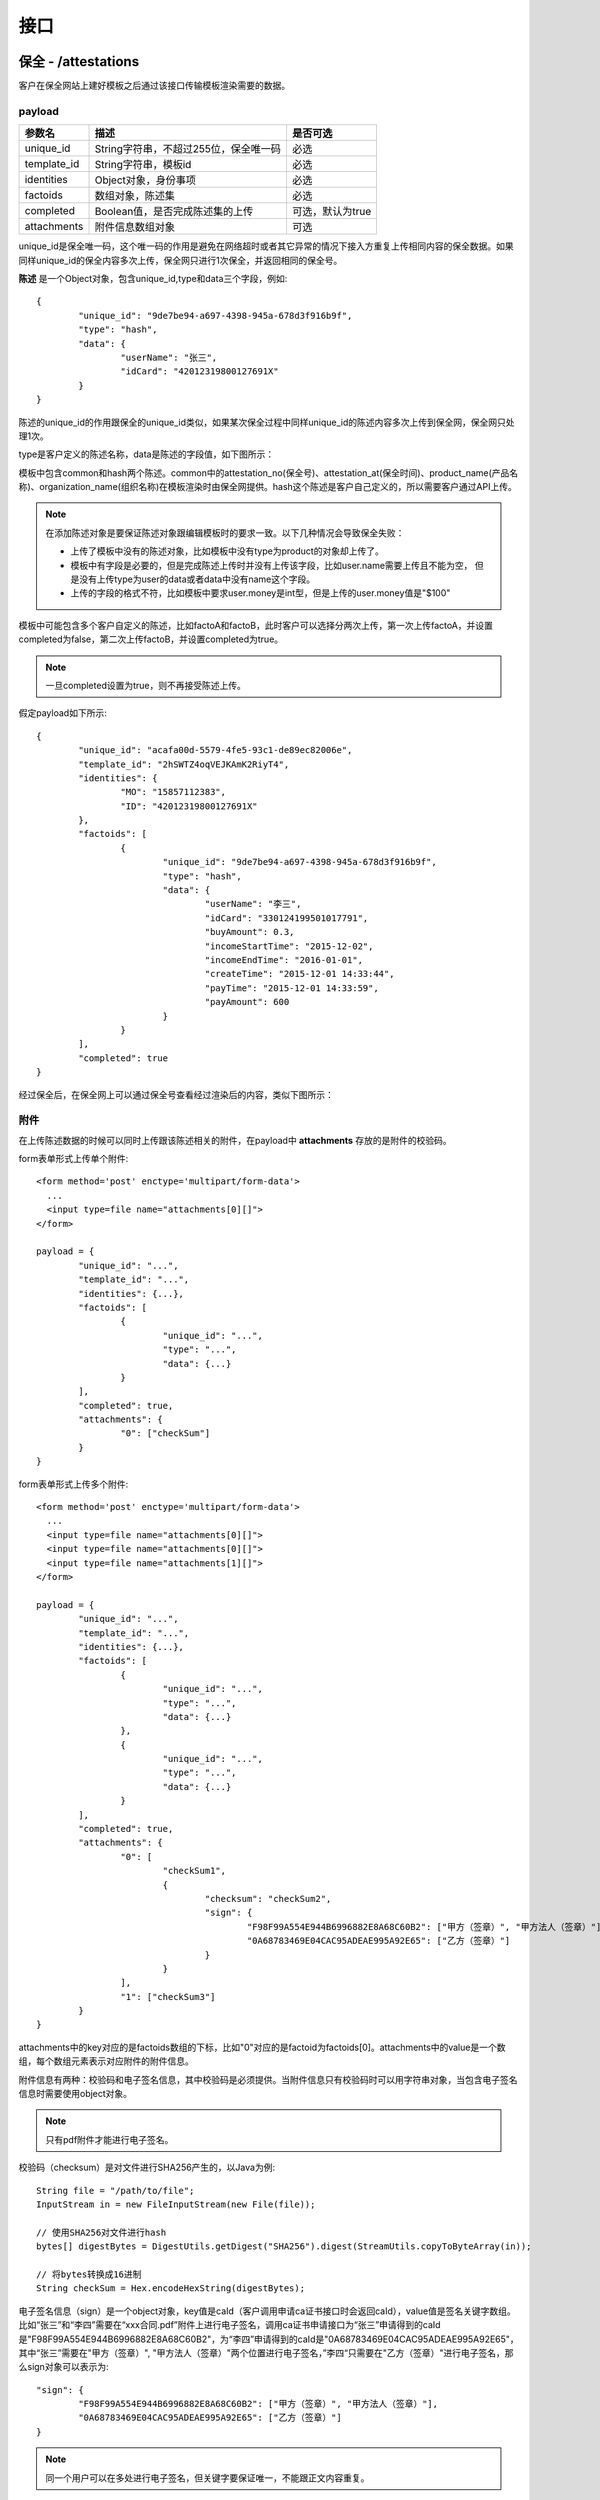 接口
===============

保全 - /attestations
----------------------

客户在保全网站上建好模板之后通过该接口传输模板渲染需要的数据。

payload
^^^^^^^^^^^^^^^

=================  ======================================= ================
参数名 				描述                                    是否可选
=================  ======================================= ================
unique_id          String字符串，不超过255位，保全唯一码          必选
template_id        String字符串，模板id                       必选
identities         Object对象，身份事项                        必选
factoids           数组对象，陈述集                           必选
completed          Boolean值，是否完成陈述集的上传            可选，默认为true
attachments        附件信息数组对象                           可选
=================  ======================================= ================

unique_id是保全唯一码，这个唯一码的作用是避免在网络超时或者其它异常的情况下接入方重复上传相同内容的保全数据。如果同样unique_id的保全内容多次上传，保全网只进行1次保全，并返回相同的保全号。

**陈述** 是一个Object对象，包含unique_id,type和data三个字段，例如::

	{
		"unique_id": "9de7be94-a697-4398-945a-678d3f916b9f",
		"type": "hash",
		"data": {
			"userName": "张三",
			"idCard": "42012319800127691X"
		}
	}

陈述的unique_id的作用跟保全的unique_id类似，如果某次保全过程中同样unique_id的陈述内容多次上传到保全网，保全网只处理1次。

type是客户定义的陈述名称，data是陈述的字段值，如下图所示：

.. image:: images/use_template.png

模板中包含common和hash两个陈述。common中的attestation_no(保全号)、attestation_at(保全时间)、product_name(产品名称)、organization_name(组织名称)在模板渲染时由保全网提供。hash这个陈述是客户自己定义的，所以需要客户通过API上传。

.. note:: 
	在添加陈述对象是要保证陈述对象跟编辑模板时的要求一致。以下几种情况会导致保全失败：
	
	- 上传了模板中没有的陈述对象，比如模板中没有type为product的对象却上传了。
	- 模板中有字段是必要的，但是完成陈述上传时并没有上传该字段，比如user.name需要上传且不能为空，
	  但是没有上传type为user的data或者data中没有name这个字段。
	- 上传的字段的格式不符，比如模板中要求user.money是int型，但是上传的user.money值是"$100"

模板中可能包含多个客户自定义的陈述，比如factoA和factoB，此时客户可以选择分两次上传，第一次上传factoA，并设置completed为false，第二次上传factoB，并设置completed为true。

.. note:: 一旦completed设置为true，则不再接受陈述上传。

假定payload如下所示::

	{
		"unique_id": "acafa00d-5579-4fe5-93c1-de89ec82006e",
		"template_id": "2hSWTZ4oqVEJKAmK2RiyT4",
		"identities": {
			"MO": "15857112383",
			"ID": "42012319800127691X"
		},
		"factoids": [
			{
				"unique_id": "9de7be94-a697-4398-945a-678d3f916b9f",
				"type": "hash",
				"data": {
					"userName": "李三",
					"idCard": "330124199501017791",
					"buyAmount": 0.3,
					"incomeStartTime": "2015-12-02",
					"incomeEndTime": "2016-01-01",
					"createTime": "2015-12-01 14:33:44",
					"payTime": "2015-12-01 14:33:59",
					"payAmount": 600
				}
			}
		],
		"completed": true
	}

经过保全后，在保全网上可以通过保全号查看经过渲染后的内容，类似下图所示：

.. image:: images/render_template.png

附件
^^^^^^^^^^^^^^^

在上传陈述数据的时候可以同时上传跟该陈述相关的附件，在payload中 **attachments** 存放的是附件的校验码。

form表单形式上传单个附件::

	<form method='post' enctype='multipart/form-data'>
	  ...
	  <input type=file name="attachments[0][]">
	</form>

	payload = {
		"unique_id": "...",
		"template_id": "...",
		"identities": {...},
		"factoids": [
			{
				"unique_id": "...",
				"type": "...",
				"data": {...}
			}
		],
		"completed": true,
		"attachments": {
			"0": ["checkSum"]
		}
	}

form表单形式上传多个附件::

	<form method='post' enctype='multipart/form-data'>
	  ...
	  <input type=file name="attachments[0][]">
	  <input type=file name="attachments[0][]">
	  <input type=file name="attachments[1][]">
	</form>

	payload = {
		"unique_id": "...",
		"template_id": "...",
		"identities": {...},
		"factoids": [
			{
				"unique_id": "...",
				"type": "...",
				"data": {...}
			},
			{
				"unique_id": "...",
				"type": "...",
				"data": {...}
			}
		],
		"completed": true,
		"attachments": {
			"0": [
				"checkSum1", 
				{
					"checksum": "checkSum2",
					"sign": {
						"F98F99A554E944B6996882E8A68C60B2": ["甲方（签章）", "甲方法人（签章）"],
						"0A68783469E04CAC95ADEAE995A92E65": ["乙方（签章）"]
					}
				}
			],
			"1": ["checkSum3"]
		}
	}

attachments中的key对应的是factoids数组的下标，比如"0"对应的是factoid为factoids[0]。attachments中的value是一个数组，每个数组元素表示对应附件的附件信息。

附件信息有两种：校验码和电子签名信息，其中校验码是必须提供。当附件信息只有校验码时可以用字符串对象，当包含电子签名信息时需要使用object对象。

.. note:: 只有pdf附件才能进行电子签名。

校验码（checksum）是对文件进行SHA256产生的，以Java为例::

	String file = "/path/to/file";
	InputStream in = new FileInputStream(new File(file));

	// 使用SHA256对文件进行hash
	bytes[] digestBytes = DigestUtils.getDigest("SHA256").digest(StreamUtils.copyToByteArray(in));

	// 将bytes转换成16进制
	String checkSum = Hex.encodeHexString(digestBytes);

电子签名信息（sign）是一个object对象，key值是caId（客户调用申请ca证书接口时会返回caId），value值是签名关键字数组。比如“张三”和“李四”需要在“xxx合同.pdf”附件上进行电子签名，调用ca证书申请接口为“张三”申请得到的caId是"F98F99A554E944B6996882E8A68C60B2"，为“李四”申请得到的caId是"0A68783469E04CAC95ADEAE995A92E65"，其中“张三”需要在"甲方（签章）", "甲方法人（签章）"两个位置进行电子签名，”李四“只需要在"乙方（签章）"进行电子签名，那么sign对象可以表示为::

	"sign": {
		"F98F99A554E944B6996882E8A68C60B2": ["甲方（签章）", "甲方法人（签章）"],
		"0A68783469E04CAC95ADEAE995A92E65": ["乙方（签章）"]
	}

.. note:: 同一个用户可以在多处进行电子签名，但关键字要保证唯一，不能跟正文内容重复。


返回的data
^^^^^^^^^^^^^^

调用保全接口成功后会返回保全号

=================  ================================
字段名 				描述                            
=================  ================================
no                 String字符串，保全号                                         
=================  ================================

例如::

	{
		"request_id": "2XiTgZ2oVrBgGqKQ1ruCKh",
		"data": {
			"no": "rBgGqKQ1ruCKhXiTgZ2oVr",
		}
	}

追加陈述 - /factoids
----------------------

客户可以使用追加陈述接口上传陈述集

当上传保全时completed参数为false（未设置默认为true）可追加陈述，陈述接口不产生新的保全号。

payload
^^^^^^^^^^^^^^^

=================  ================================ ================
参数名 				描述                             是否可选
=================  ================================ ================
ano                String字符串，保全号               必选
factoids           数组对象，陈述集                   必选
completed          Boolean值，是否完成陈述集的上传     可选，默认为true
attachments        数组对象，附件的校验码，可选         可选
=================  ================================ ================
ano需要追加陈述的保全号，上传保全成功后会得到应答保全号（请注意上传保全时completed参数的设置，已完成后不可追加陈述）。
factoids具体描述请参考保全接口，
例如::

	{
		"ano": "2hSWTZ4oqVEJKAmK2RiyT4",
		"factoids": [
			{
				"unique_id": "9de7be94-a697-4398-945a-678d3f916b9f",
				"type": "hash",
				"data": {
					"userName": "李三",
					"idCard": "330124199501017791",
					"buyAmount": 0.3,
					"incomeStartTime": "2015-12-02",
					"incomeEndTime": "2016-01-01",
					"createTime": "2015-12-01 14:33:44",
					"payTime": "2015-12-01 14:33:59",
					"payAmount": 600
				}
			}
		],
		"completed": false
	}

返回的data
^^^^^^^^^^^^^^

=================  ================================
字段名 				描述                            
=================  ================================
success            是否成功，布尔值                                           
=================  ================================

例如::

	{
		"request_id": "2XiTgZ2oVrBgGqKQ1ruCKh",
		"data": {
			"success": true,
		}
	}

保全（sha256） - /attestation/hash
------------------------------------
客户在保全网站上建好模板（文件HASH上传）之后通过该接口传输模板渲染需要的数据。

payload
^^^^^^^^^^^^^^^
=================  ======================================= ================
参数名 				描述                                    是否可选
=================  ======================================= ================
unique_id          String字符串，不超过255位，保全唯一码      必选
template_id        String字符串，模板（文件HASH模板）id       必选
identities         Object对象，身份事项                       必选
factoids           数组对象，陈述集                           必选
sha256             文件的sha256值                             必选
=================  ======================================= ================

unique_id是保全唯一码，这个唯一码的作用是避免在网络超时或者其它异常的情况下接入方重复上传相同内容的保全数据。如果同样unique_id的保全内容多次上传，保全网只进行1次保全，并返回相同的保全号。

sha256的算法为SHA256WithRSA。

**陈述** 是一个Object对象，包含unique_id,type和data三个字段，例如::

	{
		"unique_id": "9de7be94-a697-4398-333a-678d3f916b9f",
		"type": "file",
		"data": {
			"owner_name": "张三",
			"owner_id": "330124199501017791"
		}
	}

陈述的unique_id的作用跟保全的unique_id类似，如果某次保全过程中同样unique_id的陈述内容多次上传到保全网，保全网只处理1次。

type建议采用系统模板提供的默认值file，data是陈述的字段值，如下图所示：

.. image:: images/use_template_hash.png

模板中包含common和file两个陈述。common中的attestation_no(保全号)、attestation_at(保全时间)、product_name(产品名称)、organization_name(组织名称)在模板渲染时由保全网提供。

file这个陈述为系统默认陈述，数据需要客户通过API上传。

.. note::
	- 文件HASH上传只允许上传一次，不可追加陈述。
	- 该接口不接收附件。
	- 调用该接口时，模板必须为系统提供的文件HASH模板的子模板。

.. note:: 
	在添加陈述对象是要保证陈述对象跟编辑模板时的要求一致。以下几种情况会导致保全失败：
	
	- 上传了模板中没有的陈述对象，比如模板中没有type为product的对象却上传了。
	- 模板必须为系统提供的文件HASH模板的子模板，否则，上传失败。

假定payload如下所示::

	{
		"unique_id": "acafa00d-5579-4fe5-93c1-de89ec82006e",
		"template_id": "2hSWTZ4oqVEJKAmK2RiyT4",
		"identities": {
			"MO": "15857112383",
			"ID": "42012319800127691X"
		},
		"factoids": [
			{
				"unique_id": "9de7be94-a697-4398-945a-678d3f916b9f",
				"type": "file",
				"data": {
					"owner_name": "李三",
					"owner_id": "330124199501017791"
				}
			}
		],
		"sha256": "654c71176b207401445fdd471f5e023f65af50d7361bf828e5b1c19c89b977b0"
	}

经过保全后，在保全网上可以通过保全号查看经过渲染后的内容，类似下图所示：

.. image:: images/render_template_hash.png


返回的data
^^^^^^^^^^^^^^

调用保全接口成功后会返回保全号

=================  ================================
字段名 				描述                            
=================  ================================
no                 String字符串，保全号                                         
=================  ================================

例如::

	{
		"request_id": "2XiTgZ2oVrBgGqKQ1ruCKh",
		"data": {
			"no": "rBgGqKQ1ruCKhXiTgZ2oVr",
		}
	}

获取保全数据 - /attestation
-------------------------------

客户可以通过该接口获取上传的保全数据，比如身份标识、陈述列表等

payload
^^^^^^^^^^^^^^^

=================  ================================ ================
参数名 				描述                             是否可选
=================  ================================ ================
ano                String字符串，保全号               必选
fields             数组对象，希望返回的字段            可选，默认为null
=================  ================================ ================

由于获取identities、factoids、attachments等字段需要连接数据库、对数据进行解密，耗时较长，所以提供fields进行返回字段的设置。

返回的data
^^^^^^^^^^^^^^

=================  ================================================================
字段名 				描述                            
=================  ================================================================
no                 保全号
template_id        模板id 
identities         身份标识
factoids           陈述列表
completed          陈述是否上传完成
attachments        附件列表
blockchain_hash    区块链hash，当尚未hash到区块链时为空                                          
=================  ================================================================

attachments是一个数组，其中key是factoids中陈述的角标，value是一个附件id数组

（1）当fields为null时会获取所有的字段值，返回的结果例如::

	{
		"request_id": "2XiTgZ2oVrBgGqKQ1ruCKh",
		"data": {
			"no": "DB0C8DB14E3C44C7B9FBBE30EB179241",
			"unique_id": "acafa00d-5579-4fe5-93c1-de89ec82006e",
			"template_id" : "5Yhus2mVSMnQRXobRJCYgt",
			"identities": {
				"ID": "42012319800127691X",
				"MO": "15857112383"
			},
			"factoids": [
				{
					"unique_id": "28fcdf56-bff3-4ed9-9f87-c8d35ad49e0c",
					"type": "product",
					"data": {
						"name:: "浙金网",
						"description": "p2g理财平台""
					}
				},
				{
					"unique_id": "e68eb8bc-3d7a-4e22-be47-d7999fb40c9a",
					"type": "user",
					"data": {
						"name": "张三",
						"phone_number": "13234568732",
						"registered_at": "1466674609",
						"username": "tom"
					}
				}
			],
			"completed": true,
			"attachments": {
				"1": [
					"2EHJQPs5j4SZpEKQXQ7r6C",
					"2F81ZJXosNjzrPJsXKywAu"
				]
			},
			"blockchain_hash": "s5j4SZpEKQXQ7r6C2F81ZJXosNjzrPJsXKywAu"
		}
	}

（2）当fields为一个空数组时不会获取identities、factoids和attachments的值，返回的结果例如::
	
	{
		"request_id": "2XiTgZ2oVrBgGqKQ1ruCKh",
		"data": {
			"no": "DB0C8DB14E3C44C7B9FBBE30EB179241",
			"unique_id": "acafa00d-5579-4fe5-93c1-de89ec82006e",
			"template_id" : "5Yhus2mVSMnQRXobRJCYgt",
			"identities": null,
			"factoids": null,
			"completed": true,
			"attachments": null,
			"blockchain_hash": "s5j4SZpEKQXQ7r6C2F81ZJXosNjzrPJsXKywAu"
		}
	}

因此当需要快速获取blockchain_hash时可以设置fields为一个空数组。

（3）当fields为一个非空数组，比如["identities"]，返回的结果例如::

	{
		"request_id": "2XiTgZ2oVrBgGqKQ1ruCKh",
		"data": {
			"no": "DB0C8DB14E3C44C7B9FBBE30EB179241",
			"unique_id": "acafa00d-5579-4fe5-93c1-de89ec82006e",
			"template_id" : "5Yhus2mVSMnQRXobRJCYgt",
			"identities": {
				"ID": "42012319800127691X",
				"MO": "15857112383"
			},
			"factoids": null,
			"completed": true,
			"attachments": null,
			"blockchain_hash": "s5j4SZpEKQXQ7r6C2F81ZJXosNjzrPJsXKywAu"
		}
	}


用户认证信息同步 - /users/kyc
-------------------------------

客户可以通过该接口同步实名认证信息到保全网，并自动生成一个用户，同步用户信息后，
创建保全数据的时候，identities 可以使用USERID

payload
^^^^^^^^^^^^^^^

=================  ================================ ================
参数名 				描述                             是否可选
=================  ================================ ================
name                用户姓名                             必选
phone               用户手机号                           必选
idCard              用户身份证号                         必选
=================  ================================ ================



返回的data
^^^^^^^^^^^^^^

=================  ================================================================
字段名 				描述
=================  ================================================================
userId             同步认证信息后，返回保全网自动注册的USERID
=================  ================================================================

例如::

	{
		"request_id": "2XiTgZ2oVrBgGqKQ1ruCKh",
		"data": {
			"userId": "avbjetsfgyuyrryjetyDFs",
		}
	}


企业认证信息同步 - /organizations/kyc
-------------------------------

客户可以通过该接口同步企业认证信息到保全网，并自动生成一个用户与此企业关联，同步用户信息后，此用户可以
登录保全网查询合同签署信息
payload
^^^^^^^^^^^^^^^

=================  ================================ ================
参数名 				描述                             是否可选
=================  ================================ ================
name                企业名称                            必选
phone               企业关联用户手机号                  必选
accountName         企业开户名称                        必选
bank                企业开户银行                        必选
bankAccount         企业银行账号                        必选
orgcode             统一社会信用代码                    必选
businessFile        营业执照                            必选
letterFile          认证授权公函                        必选
=================  ================================ ================
一个用户只能关联一个企业，此用户可以是已在保全网注册用户


返回的data
^^^^^^^^^^^^^^

=================  ================================================================
字段名 				描述
=================  ================================================================
kycEnterprise        企业认证信息的键值对
=================  ================================================================

例如::

	{
	    "kycEnterprise": {
		    "bankAccount": "111111111111",
		    "organizationId": "r7qyAncCDN1wDJJL6AotQb",
		    "bank": "中国银行",
		    "rejectReason": null,
		    "accountName": "潇潇公司",
		    "orgcode": "123456",
		    "name": "xxxxx公司",
		    "letterFile": "https://baoquan-pub.oss-cn-hangzhou.aliyuncs.com/staging/trust/uploads/kycEnterprise/027c1563-2e8d-465f-a0d3-06e66b61a6c8.png",
                "businessFile": "https://baoquan-pub.oss-cn-hangzhou.aliyuncs.com/staging/trust/uploads/kycEnterprise/716d1ff2-e631-4c61-8ced-4553a8d58de4.png",
		    "status": "PASS"
	    }
    }

下载保全文件 - /attestation/download
--------------------------------------------------------------

客户上传到保全数据会经过一定的处理（比如模板渲染）生成一份保全文件，这份保全文件才是最终会hash到区块链上的数据，也是最终能通过公证处出公证书或者通过司法鉴定中心出司法鉴定书的数据。

payload
^^^^^^^^^^^^^^^

=================  ================================ ================
参数名 				描述                             是否可选
=================  ================================ ================
ano                String字符串，保全号               必选
=================  ================================ ================

返回的文件
^^^^^^^^^^^^^^^

该接口会返回保全文件以及文件名，文件就是http返回结果的body，文件名存放在http的header中，header的名称是Content-Disposition，header值形如::
	
	form-data; name=Content-Disposition; filename=5Yhus2mVSMnQRXobRJCYgt.zip

以java为例::

	// 此处省略使用apache http client构造http请求的过程
	// closeableHttpResponse是一个CloseableHttpResponse实例
	HttpEntity httpEntity = closeableHttpResponse.getEntity();
	Header header = closeableHttpResponse.getFirstHeader(MIME.CONTENT_DISPOSITION);
	Pattern pattern = Pattern.compile(".*filename=\"(.*)\".*");
	Matcher matcher = pattern.matcher(header.getValue());
	String fileName = "";
	if (matcher.matches()) {
		fileName = matcher.group(1);
	}
	FileOutputStream fileOutputStream = new FileOutputStream(fileName);
	IOUtils.copy(httpEntity.getContent(), fileOutputStream);
	fileOutputStream.close();


保全访问链接
--------------------------------------------------------------

生成链接
^^^^^^^^^^^^^^^

生成用户访问保全数据的链接，该链接允许用户在不登陆保全网的情况下查看保全内容。直接调用sdk生成链接。

上传签章图片 - /contract/signature
----------------------

客户在保全网电子签章之前上传用来签章的签章图片。


附件
^^^^^^^^^^^^^^^
同保全附件上传，暂只支持单个签章图片，附件必须是png格式

form表单形式上传单个附件::

	<form method='post' enctype='multipart/form-data'>
	  ...
	  <input type=file name="attachments[0][]">
	</form>

返回的data
^^^^^^^^^^^^^^

调用接口成功后会返回签章图片id

=================  ================================
字段名 				描述
=================  ================================
signatureId         String字符串，签章图片id
=================  ================================

例如::

    {
	   "signatureId":"ejDVGiGeCQ5Ndn6dzsnWx9"
    }

设置默认签章图片 - /contract/signature/default
----------------------

客户在保全网电子签章之前设置用来签章的默认签章图片。

payload
^^^^^^^^^^^^^^^

=================  ======================================= ================
参数名 				描述                                    是否可选
=================  ======================================= ================
signature_id        签章图片id                              必选
=================  ======================================= ================

假定payload如下所示::

	{
		 "signatureId":"ejDVGiGeCQ5Ndn6dzsnWx9"
    }

返回的data
^^^^^^^^^^^^^^

调用接口成功后会返回是否成功

=================  ================================
字段名 				描述
=================  ================================
result             String字符串，设置的结果
=================  ================================

例如::

   {
        "result":"success"
    }

列出签章图片 - /contract/signature/list
----------------------

客户在保全网电子签章时查看自己所有的签章图片。

返回的data
^^^^^^^^^^^^^^

调用接口成功后会返回是否成功

=================  ================================
字段类型 				描述
=================  ================================
Map                   key-value，key为签章图片id，value为签章图片地址
=================  ================================

例如::

   {
	    "ejDVGiGeCQ5Ndn6dzsnWx9": "https://eagle-p1.oss-cn-szfinance.aliyuncs.com/production/trust/uploads/userSignature/1b338bba-64c1-47d8-bb34-dcb2dbfd7e48.png",
	    "cey4FBLpqbsUNaLp3SENdp": "https://eagle-p1.oss-cn-szfinance.aliyuncs.com/production/trust/uploads/userSignature/5f80cd17-016e-4266-9c35-13266767edb7.png",
	    "gHuVuR2EfvJXAF6D1AqEix": "https://eagle-p1.oss-cn-szfinance.aliyuncs.com/production/trust/uploads/userSignature/fb4a28b2-0d1e-4a61-8913-6a259d06ca5a.png"
    }

上传合同 - /contract/uploadPdf
----------------------

客户在保全网电子签章时上传用来签章合同pdf。

电子签章流程如下：

.. image:: images/contract_flowsheet.png

附件
^^^^^^^^^^^^^^^
同保全附件上传，暂只支持单个合同，附件必须是pdf格式

form表单形式上传单个附件::

	<form method='post' enctype='multipart/form-data'>
	  ...
	  <input type=file name="attachments[0][]">
	</form>

返回的data
^^^^^^^^^^^^^^

调用接口成功后会返回签章图片id

=================  ================================
字段名 				描述
=================  ================================
contractId         String字符串，合同id
=================  ================================

例如::

    {
	   "contractId":"4imixswKjEUU2rzintD3Vx"
    }

设置合同相关信息 - /contract/setDetail
----------------------

客户在保全网电子签章时设置合同的相关信息。

payload
^^^^^^^^^^^^^^^

=================  ======================================= ================
参数名 				描述                                    是否可选
=================  ======================================= ================
contract_id        String字符串，合同id                      必选
title              String字符串，合同标题                    必选
end_at             Date类型，合同可以签署的截止时间           必选
remark             String字符串，合同备注                    必选
userPhones         数组对象，签署合同人员电话                必选
=================  ======================================= ================
userPhones 为合同签署人列表，签署人必须在保全网已注册切实名
假定payload如下所示::

    {
        "title": "这是xx合同的标题",
         "end_at": "TueAug1418: 08: 29CST2018",
         "remark": "这是xx合同的备注信息",
          "userPhones": [
             "15811111111",
             "15822222222"

          ],
          "contract_id": "4imixswKjEUU2rzintD3Vx"
    }

返回的data
^^^^^^^^^^^^^^

调用接口成功后会返回签章图片id

=================  ================================
字段名 				描述
=================  ================================
result              String字符串，设置的结果
=================  ================================

例如::

    {
        "result": "success"
    }

发送验证码 - /contract/verifyCode
----------------------

客户在保全网电子签章时按顺序发送验证码。

payload
^^^^^^^^^^^^^^^

=================  ======================================= ================
参数名 				描述                                    是否可选
=================  ======================================= ================
contract_id        String字符串，合同id                      必选
phone              String字符串，当前签署人手机号                   必选
=================  ======================================= ================
phone 必须按签署顺序来，创建人第一（即access_key所属组织的创建者），其后是设置合同时列表的顺序
假定payload如下所示::

    {
        "phone": "15861111111",
        "contract_id": "4imixswKjEUU2rzintD3Vx"
    }

返回的data
^^^^^^^^^^^^^^

调用接口成功后会返回签章图片id

=================  ================================
字段名 				描述
=================  ================================
result              String字符串，设置的结果
=================  ================================

例如::

    {
        "result": "success"
    }

签署合同和设置签署合同状态 - /contract/sign
----------------------

客户在保全网签署合同和设置签署合同状态。

payload
^^^^^^^^^^^^^^^

=================  ======================================= ================
参数名 				描述                                    是否可选
=================  ======================================= ================
contract_id        String字符串，合同id                      必选
phone              String字符串，当前签署人手机号                   必选
verify_code        String字符串，收到的验证码                  必选
ecs_status             枚举值，合同状态                    必选
page                String字符串，签署位置所在页码                    必选
posX                String字符串，签署横坐标位置               必选
posY                String字符串，签署纵坐标位置               必选
template_id        String字符串，模板id                       可选
identities         Object对象，身份事项                        可选（template_id有值时必填）
factoids           数组对象，陈述集                           可选（template_id有值时必填）
completed          Boolean值，是否完成陈述集的上传            可选，默认为true
signature_id       String字符串，签章id                       可选，可不填
type               String字符串，签署类型                     可选，可不填（可选"personal"，"enterprise"）
=================  ======================================= ================
ecs_status位枚举值，签署时为"DONE",取消时为"CANCEL"取消只能发起人取消,拒绝时为"REJECT"，
template_id为生成的保全证书模板id（可到官网设置自己的模板），可不填，填了则identities，factoids必填
signature_id为签章图片得id，设置则使用此签章图片签章，不设置则根据企业实名认证信息或个人实名认证信息生成签章图片
type为签署类型，现有"personal"个人签章，不会生成ca证书只会在合同上生成个人姓名水印；"enterprise"企业签章，如未上传签章图片id怎根据企业实名认证信息生成签章；如不填，不填则会寻找此账户默认签章图片，如无默认签章图片则根据此账户是否企业认证，根据企业认证名称生成签章图片，如没有企业认证则根据此用户实名认证信息生成个人图片签署
假定payload如下所示::

   {
    "title": "这是xx合同的标题",
    "phone": "15811111111",
    "verify_code": "1525",
    "ecs_status": "DONE",
    "contract_id": "4imixswKjEUU2rzintD3Vx",
    "page": "4",
    "posX": "400",
    "posY": "500",
    "template_id": "2hSWTZ4oqVEJKAmK2RiyT4",
    "identities": {
        "MO": "15857112383",
        "ID": "42012319800127691X"
    },
    "factoids": [
        {
            "unique_id": "9de7be94-a697-4398-945a-678d3f916b9f",
            "type": "hash",
            "data": {
                "userName": "李三",
                "idCard": "330124199501017791",
                "buyAmount": 0.3,
                "incomeStartTime": "2015-12-02",
                "incomeEndTime": "2016-01-01",
                "createTime": "2015-12-01 14:33:44",
                "payTime": "2015-12-01 14:33:59",
                "payAmount": 600
            }
        }
    ],
    "completed": true,
    "signature_id":"",
    "type":""
}

返回的data
^^^^^^^^^^^^^^

调用接口成功后会返回签章图片id

=================  ================================
字段名 				描述
=================  ================================
result              String字符串，合同签署结果
=================  ================================

例如::

	{
    		"result": "success"
	}
	
获取合同列表 - /contract/list
----------------------

客户在保全网获取合同列表。

payload
^^^^^^^^^^^^^^^

=================  ======================================= ================
参数名 				描述                           是否可选
=================  ======================================= ================
status              枚举值，合同状态                            可选
keyWord             String字符串，合同标题或签署方             可选
start		    Date类型，合同创建开始时间		    可选
end		    Date类型，合同创建结束时间		    可选
=================  ======================================= ================
假定payload如下所示::

   {
    "status": "DONE",
    "keyWord": "张三",
    "start": "TueAug1418: 08: 29CST2018",
    "end": "TueAug1418: 08: 29CST2018"
}

返回的data
^^^^^^^^^^^^^^

调用接口成功后会返回合同列表

=================  ================================
字段名 				描述
=================  ================================
Map                   key-value，value为数组集合
=================  ================================

例如::

	{
    	  "list": [
		       {
			"attestationId": "FDD989DBC9894C94B3AD26CE7D85FEA2",
			"signUser": "张三，李四",
		        "id": "5j1ugSoK5EzkTmkTypH58u",
			"title": "xxx合同",
			"endAt": "1534505604000",
			"userId": "isxaH5d3EAo3KkBWs1bCLC",
			"createAt": "1502969589000",
			"status": "DONE"
		     },{
			"attestationId": "EB56D19A331E48D78B37250B05563C60",
			"signUser": "张三，王五",
			"id": "vFBB2sXbZDeWVSd91sVUTk",
			"title": "xx合同",
			"endAt": "1534386299000",
			"userId": "isxaH5d3EAo3KkBWs1bCLC",
			"createAt": "1502850267000",
			"status": "DONE"
		        }			
		]
	}
	
获取合同签署详情信息 - /contract/detail
----------------------

客户在保全网获取合同签署详情信息。

payload
^^^^^^^^^^^^^^^

=================  ======================================= ================
参数名 				描述                         是否可选
=================  ======================================= ================
contract_id            String字符串，合同id                      必选
=================  ======================================= ================
假定payload如下所示::

   {
    "contract_id": "jVef7CWtiFTvGRZ9ZG6ndD"
}

返回的data
^^^^^^^^^^^^^^

调用接口成功后会返回合同签署信息

=================  ================================
字段名 				描述
=================  ================================
Map                   key-value，value为合同详情
=================  ================================

例如::

	{
    	   "detail": {			   
		"signList": [
			       {
				"id": "isSpr9bHLZj6CuiZobYgvU",
				"eContractId": "jVef7CWtiFTvGRZ9ZG6ndD",
				"eContractSignId": "cf6cbNnZ4ZAP8stXD4NG5G",
				"userId": "isxaH5d3EAo3KkBWs1bCLC",
				"name": "张三",
				"phoneNumber": "18311111111",
				"signOrder": "1",
				"status": "DONE",
				"createdAt": "1505700143000"
			       },{
				"id": "we1FxES4e4YMNPMp7HZJEq",
				"eContractId": "jVef7CWtiFTvGRZ9ZG6ndD",
				"eContractSignId": "kKFr7E9hT88honVeXkLHLW",
				"userId": "48JGfksQ3LZATZs3TmPTeV",
				"name": "李四",
				"phoneNumber": "18322222222",
				"signOrder": "2",
				"status": "WAIT",
				"createdAt": "1505700140000"
				}
			    ],
				"endDate": "1537279284000",
				"id": "jVef7CWtiFTvGRZ9ZG6ndD",
				"startDate": "1505700065000",
      				"isCreator": false,
   				"status": "WAIT_OTHERS",
    				"token": "aa5JMXFiv-6_upl81M8Xzp2cgENyf_HkVKVie40Ouw4plZAVRPpfxSjwF4PMLSTTn0qbsE9wuWsoDwkQ-4D1RAJ1-					     POJAs6hU8yCEufmj45j_SyO4zYcFW0kHPIMjWbJ"
		   }
	}

创建合同组 - /contract/group
----------------------
客户在保全网电子签章时创建合同组并上传用来签章合同pdf。

附件
^^^^^^^^^^^^^^^
同保全附件上传，暂只支持单个合同，附件必须是pdf格式

form表单形式上传单个附件::

	<form method='post' enctype='multipart/form-data'>
	  ...
	  <input type=file name="attachments[0][]">
	</form>

返回的data
^^^^^^^^^^^^^^

调用接口成功后会返回创建的合同组id

=================  ================================
字段名 				描述
=================  ================================
groupId            String字符串，合同组id
=================  ================================
合同组可添加多份合同，但是签署时pdf内容都是一致的，如需添加合同内容不一致的pdf请重新创建合同组
例如::

    {
	   "groupId":"kRcDGVqwxrKmjG1oBjH5BN"
    }
    
合同组添加合同并设置合同相关信息 - /contract/setGroupDetail
----------------------

客户在保全网电子签章时设置合同组的相关信息。

payload
^^^^^^^^^^^^^^^

=================  ======================================= ================
参数名 				描述                                    是否可选
=================  ======================================= ================
group_id           String字符串，合同组id                    必选
title              String字符串，合同标题                    必选
end_at             Date类型，合同可以签署的截止时间           必选
remark             String字符串，合同备注                    必选
userPhones         数组对象，签署合同人员电话                必选
=================  ======================================= ================
userPhones 为合同签署人列表，签署人必须在保全网已注册且实名
假定payload如下所示::

    {
        "title": "这是xx合同的标题",
         "end_at": "TueAug1418: 08: 29CST2018",
         "remark": "这是xx合同的备注信息",
          "userPhones": [
             "15811111111",
             "15822222222"

          ],
          "group_id": "kRcDGVqwxrKmjG1oBjH5BN"
    }

返回的data
^^^^^^^^^^^^^^

调用接口成功后会返回设置的合同id

=================  ================================
字段名 				描述
=================  ================================
contract_id              String字符串，返回的合同id
=================  ================================

例如::

    {
        "contractId": "8P77Xa35ioMX5W1Z4zHyVJ"
    }
    
签署合同和设置签署组状态 - /contract/signGroup
----------------------

客户在保全网签署合同和设置签署合同组状态。

payload
^^^^^^^^^^^^^^^

=================  ======================================= ================
参数名 				描述                         是否可选
=================  ======================================= ================
group_id           String字符串，合同组id                         必选
phone              String字符串，当前签署人手机号                  必选
verify_code        String字符串，收到的验证码                     必选
ecs_status             枚举值，合同状态                          必选
page                String字符串，签署位置所在页码               必选
posX                String字符串，签署横坐标位置                 必选
posY                String字符串，签署纵坐标位置                  必选
template_id        String字符串，模板id                         可选
identities         Object对象，身份事项                        可选（template_id有值时必填）
factoids           数组对象，陈述集                           可选（template_id有值时必填）
completed          Boolean值，是否完成陈述集的上传            可选，默认为true
signature_id       String字符串，签章id                       可选，可不填
type               String字符串，签署类型                     可选，可不填（可选"personal"，"enterprise"）
=================  ======================================= ================
ecs_status位枚举值，签署时为"DONE"
"DONE"状态的合同组可继续调用添加合同接口，向组内添加合同，且无需再发验证码，签署的合同默认还是创建该合同组时所上传的合同
template_id为生成的保全证书模板id（可到官网设置自己的模板），可不填，填了则identities，factoids必填
signature_id为签章图片得id，设置则使用此签章图片签章，不设置则根据企业实名认证信息或个人实名认证信息生成签章图片
type为签署类型，现有"personal"个人签章，不会生成ca证书只会在合同上生成个人姓名水印；"enterprise"企业签章，如未上传签章图片id怎根据企业实名认证信息生成签章；如不填，不填则会寻找此账户默认签章图片，如无默认签章图片则根据此账户是否企业认证，根据企业认证名称生成签章图片，如没有企业认证则根据此用户实名认证信息生成个人图片签署
假定payload如下所示::

   {
    "title": "这是xx合同的标题",
    "phone": "15811111111",
    "verify_code": "1525",
    "ecs_status": "DONE",
    "group_id": "8P77Xa35ioMX5W1Z4zHyVJ",
    "page": "4",
    "posX": "400",
    "posY": "500",
    "template_id": "2hSWTZ4oqVEJKAmK2RiyT4",
    "identities": {
        "MO": "15857112383",
        "ID": "42012319800127691X"
    },
    "factoids": [
        {
            "unique_id": "9de7be94-a697-4398-945a-678d3f916b9f",
            "type": "hash",
            "data": {
                "userName": "李三",
                "idCard": "330124199501017791",
                "buyAmount": 0.3,
                "incomeStartTime": "2015-12-02",
                "incomeEndTime": "2016-01-01",
                "createTime": "2015-12-01 14:33:44",
                "payTime": "2015-12-01 14:33:59",
                "payAmount": 600
            }
        }
    ],
    "completed": true,
    "signature_id":"",
    "type":""
}

返回的data
^^^^^^^^^^^^^^

=================  ================================
字段名 				描述
=================  ================================
result              String字符串，合同签署结果
=================  ================================

例如::

	{
    		"result": "success"
	}    

合同组签署发送验证码 - /contract/verifyCodeForGroup
----------------------

客户在保全网电子签章时发送验证码。

payload
^^^^^^^^^^^^^^^

=================  ======================================= ================
参数名 				描述                         是否可选
=================  ======================================= ================
group_id           String字符串，合同组id                        必选
phone              String字符串，组创建人手机号                    必选
=================  ======================================= ================
phone 为合同组的创建人
假定payload如下所示::

    {
        "phone": "15861111111",
        "group_id": "kRcDGVqwxrKmjG1oBjH5BN"
    }

返回的data
^^^^^^^^^^^^^^

=================  ================================
字段名 				描述
=================  ================================
result              String字符串，设置的结果
=================  ================================

例如::

    {
        "result": "success"
    }
